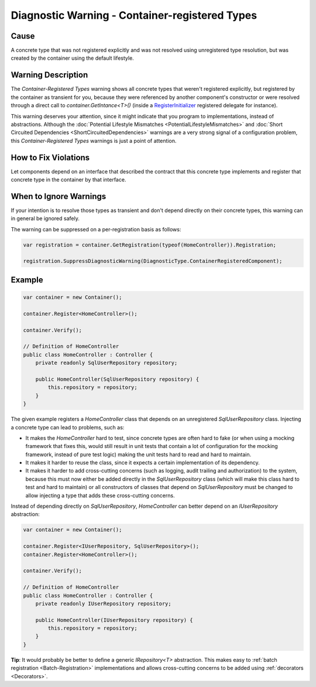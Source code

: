 ===============================================
Diagnostic Warning - Container-registered Types
===============================================

Cause
=====

A concrete type that was not registered explicitly and was not resolved using unregistered type resolution, but was created by the container using the default lifestyle.

Warning Description
===================

The *Container-Registered Types* warning shows all concrete types that weren't registered explicitly, but registered by the container as transient for you, because they were referenced by another component's constructor or were resolved through a direct call to *container.GetIntance<T>()* (inside a `RegisterInitializer <https://simpleinjector.org/ReferenceLibrary/?topic=html/M_SimpleInjector_Container_RegisterInitializer__1.htm>`_ registered delegate for instance).

This warning deserves your attention, since it might indicate that you program to implementations, instead of abstractions. Although the :doc:`Potential Lifestyle Mismatches <PotentialLifestyleMismatches>` and :doc:`Short Circuited Dependencies <ShortCircuitedDependencies>` warnings are a very strong signal of a configuration problem, this *Container-Registered Types* warnings is just a point of attention. 

How to Fix Violations
=====================

Let components depend on an interface that described the contract that this concrete type implements and register that concrete type in the container by that interface.

When to Ignore Warnings
=======================

If your intention is to resolve those types as transient and don't depend directly on their concrete types, this warning can in general be ignored safely.

The warning can be suppressed on a per-registration basis as follows:
	
.. code-block:: c#

    var registration = container.GetRegistration(typeof(HomeController)).Registration;

    registration.SuppressDiagnosticWarning(DiagnosticType.ContainerRegisteredComponent);


Example
=======

.. code-block:: c#

	var container = new Container();

	container.Register<HomeController>();

	container.Verify();

	// Definition of HomeController
	public class HomeController : Controller {
	    private readonly SqlUserRepository repository;

	    public HomeController(SqlUserRepository repository) {
	        this.repository = repository;
	    }
	}

The given example registers a *HomeController* class that depends on an unregistered *SqlUserRepository* class. Injecting a concrete type can lead to problems, such as:

* It makes the *HomeController* hard to test, since concrete types are often hard to fake (or when using a mocking framework that fixes this, would still result in unit tests that contain a lot of configuration for the mocking framework, instead of pure test logic) making the unit tests hard to read and hard to maintain.
* It makes it harder to reuse the class, since it expects a certain implementation of its dependency.
* It makes it harder to add cross-cutting concerns (such as logging, audit trailing and authorization) to the system, because this must now either be added directly in the *SqlUserRepository* class (which will make this class hard to test and hard to maintain) or all constructors of classes that depend on *SqlUserRepository* must be changed to allow injecting a type that adds these cross-cutting concerns.

Instead of depending directly on *SqlUserRepository*, *HomeController* can better depend on an *IUserRepository* abstraction:

.. code-block:: c#

	var container = new Container();

	container.Register<IUserRepository, SqlUserRepository>();
	container.Register<HomeController>();

	container.Verify();

	// Definition of HomeController
	public class HomeController : Controller {
	    private readonly IUserRepository repository;

	    public HomeController(IUserRepository repository) {
	        this.repository = repository;
	    }
	}

.. container:: Note

    **Tip**: It would probably be better to define a generic *IRepository<T>* abstraction. This makes easy to :ref:`batch registration <Batch-Registration>` implementations and allows cross-cutting concerns to be added using :ref:`decorators <Decorators>`.